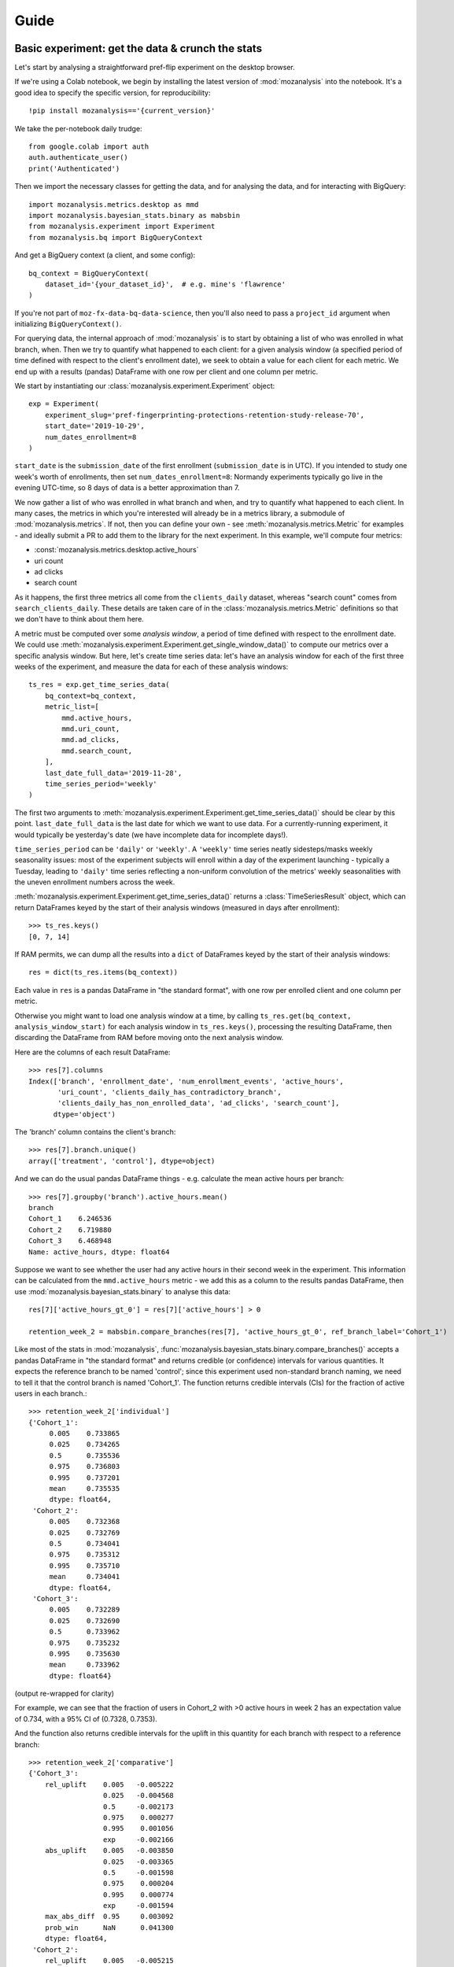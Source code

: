 =====
Guide
=====

Basic experiment: get the data & crunch the stats
=================================================

Let's start by analysing a straightforward pref-flip experiment on the desktop browser.

If we're using a Colab notebook, we begin by installing the latest version of :mod:`mozanalysis` into the notebook. It's a good idea to specify the specific version, for reproducibility::

    !pip install mozanalysis=='{current_version}'

We take the per-notebook daily trudge::

    from google.colab import auth
    auth.authenticate_user()
    print('Authenticated')

Then we import the necessary classes for getting the data, and for analysing the data, and for interacting with BigQuery::

    import mozanalysis.metrics.desktop as mmd
    import mozanalysis.bayesian_stats.binary as mabsbin
    from mozanalysis.experiment import Experiment
    from mozanalysis.bq import BigQueryContext


And get a BigQuery context (a client, and some config)::

    bq_context = BigQueryContext(
        dataset_id='{your_dataset_id}',  # e.g. mine's 'flawrence'
    )

If you're not part of ``moz-fx-data-bq-data-science``, then you'll also need to pass a ``project_id`` argument when initializing ``BigQueryContext()``.

For querying data, the internal approach of :mod:`mozanalysis` is to start by obtaining a list of who was enrolled in what branch, when. Then we try to quantify what happened to each client: for a given analysis window (a specified period of time defined with respect to the client's enrollment date), we seek to obtain a value for each client for each metric. We end up with a results (pandas) DataFrame with one row per client and one column per metric.


We start by instantiating our :class:`mozanalysis.experiment.Experiment` object::

    exp = Experiment(
        experiment_slug='pref-fingerprinting-protections-retention-study-release-70',
        start_date='2019-10-29',
        num_dates_enrollment=8
    )

``start_date`` is the ``submission_date`` of the first enrollment (``submission_date`` is in UTC). If you intended to study one week's worth of enrollments, then set ``num_dates_enrollment=8``: Normandy experiments typically go live in the evening UTC-time, so 8 days of data is a better approximation than 7.


We now gather a list of who was enrolled in what branch and when, and try to quantify what happened to each client. In many cases, the metrics in which you're interested will already be in a metrics library, a submodule of :mod:`mozanalysis.metrics`. If not, then you can define your own - see :meth:`mozanalysis.metrics.Metric` for examples - and ideally submit a PR to add them to the library for the next experiment. In this example, we'll compute four metrics:

* :const:`mozanalysis.metrics.desktop.active_hours`
* uri count
* ad clicks
* search count

As it happens, the first three metrics all come from the ``clients_daily`` dataset, whereas "search count" comes from ``search_clients_daily``. These details are taken care of in the :class:`mozanalysis.metrics.Metric` definitions so that we don't have to think about them here.

A metric must be computed over some `analysis window`, a period of time defined with respect to the enrollment date. We could use :meth:`mozanalysis.experiment.Experiment.get_single_window_data()` to compute our metrics over a specific analysis window. But here, let's create time series data: let's have an analysis window for each of the first three weeks of the experiment, and measure the data for each of these analysis windows::

    ts_res = exp.get_time_series_data(
        bq_context=bq_context,
        metric_list=[
            mmd.active_hours,
            mmd.uri_count,
            mmd.ad_clicks,
            mmd.search_count,
        ],
        last_date_full_data='2019-11-28',
        time_series_period='weekly'
    )

The first two arguments to :meth:`mozanalysis.experiment.Experiment.get_time_series_data()` should be clear by this point. ``last_date_full_data`` is the last date for which we want to use data. For a currently-running experiment, it would typically be yesterday's date (we have incomplete data for incomplete days!).

``time_series_period`` can be ``'daily'`` or ``'weekly'``. A ``'weekly'`` time series neatly sidesteps/masks weekly seasonality issues: most of the experiment subjects will enroll within a day of the experiment launching - typically a Tuesday, leading to ``'daily'`` time series reflecting a non-uniform convolution of the metrics' weekly seasonalities with the uneven enrollment numbers across the week.

:meth:`mozanalysis.experiment.Experiment.get_time_series_data()` returns a :class:`TimeSeriesResult` object, which can return DataFrames keyed by the start of their analysis windows (measured in days after enrollment)::

    >>> ts_res.keys()
    [0, 7, 14]

If RAM permits, we can dump all the results into a ``dict`` of DataFrames keyed by the start of their analysis windows::

    res = dict(ts_res.items(bq_context))

Each value in ``res`` is a pandas DataFrame in "the standard format", with one row per enrolled client and one column per metric.

Otherwise you might want to load one analysis window at a time, by calling ``ts_res.get(bq_context, analysis_window_start)`` for each analysis window in ``ts_res.keys()``, processing the resulting DataFrame, then discarding the DataFrame from RAM before moving onto the next analysis window.

Here are the columns of each result DataFrame::

    >>> res[7].columns
    Index(['branch', 'enrollment_date', 'num_enrollment_events', 'active_hours',
           'uri_count', 'clients_daily_has_contradictory_branch',
           'clients_daily_has_non_enrolled_data', 'ad_clicks', 'search_count'],
          dtype='object')

The 'branch' column contains the client's branch::

    >>> res[7].branch.unique()
    array(['treatment', 'control'], dtype=object)

And we can do the usual pandas DataFrame things - e.g. calculate the mean active hours per branch::

    >>> res[7].groupby('branch').active_hours.mean()
    branch
    Cohort_1    6.246536
    Cohort_2    6.719880
    Cohort_3    6.468948
    Name: active_hours, dtype: float64

Suppose we want to see whether the user had any active hours in their second week in the experiment. This information can be calculated from the ``mmd.active_hours`` metric - we add this as a column to the results pandas DataFrame, then use :mod:`mozanalysis.bayesian_stats.binary` to analyse this data::

    res[7]['active_hours_gt_0'] = res[7]['active_hours'] > 0

    retention_week_2 = mabsbin.compare_branches(res[7], 'active_hours_gt_0', ref_branch_label='Cohort_1')

Like most of the stats in :mod:`mozanalysis`, :func:`mozanalysis.bayesian_stats.binary.compare_branches()` accepts a pandas DataFrame in "the standard format" and returns credible (or confidence) intervals for various quantities. It expects the reference branch to be named 'control'; since this experiment used non-standard branch naming, we need to tell it that the control branch is named 'Cohort_1'. The function returns credible intervals (CIs) for the fraction of active users in each branch.::

    >>> retention_week_2['individual']
    {'Cohort_1':
         0.005    0.733865
         0.025    0.734265
         0.5      0.735536
         0.975    0.736803
         0.995    0.737201
         mean     0.735535
         dtype: float64,
     'Cohort_2':
         0.005    0.732368
         0.025    0.732769
         0.5      0.734041
         0.975    0.735312
         0.995    0.735710
         mean     0.734041
         dtype: float64,
     'Cohort_3':
         0.005    0.732289
         0.025    0.732690
         0.5      0.733962
         0.975    0.735232
         0.995    0.735630
         mean     0.733962
         dtype: float64}

(output re-wrapped for clarity)

For example, we can see that the fraction of users in Cohort_2 with >0 active hours in week 2 has an expectation value of 0.734, with a 95% CI of (0.7328, 0.7353).

And the function also returns credible intervals for the uplift in this quantity for each branch with respect to a reference branch::

    >>> retention_week_2['comparative']
    {'Cohort_3':
        rel_uplift    0.005   -0.005222
                      0.025   -0.004568
                      0.5     -0.002173
                      0.975    0.000277
                      0.995    0.001056
                      exp     -0.002166
        abs_uplift    0.005   -0.003850
                      0.025   -0.003365
                      0.5     -0.001598
                      0.975    0.000204
                      0.995    0.000774
                      exp     -0.001594
        max_abs_diff  0.95     0.003092
        prob_win      NaN      0.041300
        dtype: float64,
     'Cohort_2':
        rel_uplift    0.005   -0.005215
                      0.025   -0.004502
                      0.5     -0.002065
                      0.975    0.000359
                      0.995    0.001048
                      exp     -0.002066
        abs_uplift    0.005   -0.003840
                      0.025   -0.003314
                      0.5     -0.001520
                      0.975    0.000264
                      0.995    0.000769
                      exp     -0.001520
        max_abs_diff  0.95     0.003043
        prob_win      NaN      0.046800
        dtype: float64}

(output re-wrapped for clarity)

``rel_uplift`` contains quantities related to the relative uplift of a branch with respect to the reference branch (as given by ``ref_branch_label``); for example, assuming a uniform prior, there is a 95% probability that Cohort_3 had between 0.457% fewer and 0.028% more users with >0 active hours in the second week, compared to Cohort_1. ``abs_uplift`` refers to the absolute uplifts, and ``prob_win`` gives the probability that the branch is better than the reference branch.

Since :mod:`mozanalysis` is designed around this "standard format", you can pass any of the values in ``res`` to any of the statistics functions, as long as the statistics are suited to the column's type (i.e. binary vs real-valued data)::

    import mozanalysis.bayesian_stats.binary as mabsbin
    retention_week_2 = mabsbin.compare_branches(res[7], 'active_hours_gt_0')

    import mozanalysis.frequentist_stats.bootstrap as mafsboot
    boot_uri_week_1 = mafsboot.compare_branches(res[0], 'uri_count', threshold_quantile=0.9999)

    import mozanalysis.bayesian_stats.survival_func as mabssf
    sf_search_week_2 = mabssf.compare_branches(res[7], 'search_count')

:mod:`dscontrib.flawrence.plot_experiments` has some (shaky) support for visualising stats over time series experiment results.


Get the data: cookbook
=============================

Time series (of analysis windows)
---------------------------------
Condensing the above example for simpler copying and pasting::

    !pip install mozanalysis=='{current_version}'

    from google.colab import auth
    auth.authenticate_user()
    print('Authenticated')

    import mozanalysis.metrics.desktop as mmd
    import mozanalysis.bayesian_stats.binary as mabsbin
    from mozanalysis.experiment import Experiment
    from mozanalysis.bq import BigQueryContext

    bq_context = BigQueryContext(dataset_id='flawrence')

    ts_res = exp.get_time_series_data(
        bq_context=bq_context,
        metric_list=[
            mmd.active_hours,
            mmd.uri_count,
            mmd.ad_clicks,
            mmd.search_count,
        ],
        last_date_full_data='2019-11-28',
        time_series_period='weekly'
    )

    res = dict(ts_res.items(bq_context))

One analysis window
-------------------

If we're only interested in users' (say) second week in the experiment, then we don't need to get a full time series.
::

    !pip install mozanalysis=='{current_version}'

    from google.colab import auth
    auth.authenticate_user()
    print('Authenticated')

    import mozanalysis.metrics.desktop as mmd
    import mozanalysis.bayesian_stats.binary as mabsbin
    from mozanalysis.experiment import Experiment
    from mozanalysis.bq import BigQueryContext

    bq_context = BigQueryContext(dataset_id='flawrence')

    res = exp.get_single_window_data(
        bq_context=bq_context,
        metric_list=[
            mmd.active_hours,
        ],
        last_date_full_data='20190107',
        analysis_start_days=7,
        analysis_length_days=7
    )

``last_date_full_data`` is less important for :meth:`mozanalysis.experiment.Experiment.get_single_window_data` than for :meth:`mozanalysis.experiment.Experiment.get_time_series_data`: while ``last_date_full_data`` determines the length of the time series, here it simply sanity checks that the specified analysis window doesn't stretch into the future for any enrolled users.


Crunch the stats
================

Each stats technique has a module in :mod:`mozanalysis.bayesian_stats` or :mod:`mozanalysis.frequentist_stats`, and a function ``compare_branches()``; for example :func:`mozanalysis.bayesian_stats.binary.compare_branches`. This function accepts a pandas DataFrame in "the standard format", and must be passed the name of the column containing the metric to be studied.
::

    import mozanalysis.bayesian_stats.binary as mabsbin
    import mozanalysis.bayesian_stats.bayesian_bootstrap as mabsboot
    import mozanalysis.bayesian_stats.survival_func as mabssf
    import mozanalysis.frequentist_stats.bootstrap as mafsboot

    res_from_ts[7]['active_hours_gt_0'] = res_from_ts[7].active_hours_gt_0 > 0
    mabsbin.compare_branches(res_from_ts[7], 'active_hours_gt_0')
    mabsbin.compare_branches(res_from_ts[7], 'active_hours_gt_0', ref_branch_label='Cohort_1')

    gpcd_res['active_hours_gt_0'] = gpcd_res.active_hours_gt_0 > 0
    mabsbin.compare_branches(gpcd_res, 'active_hours_gt_0')

    mafsboot.compare_branches(gpcd_res, 'active_hours', threshold_quantile=0.9999)

    sf_search_week_2 = mabssf.compare_branches(gpcd_res, 'search_count')
